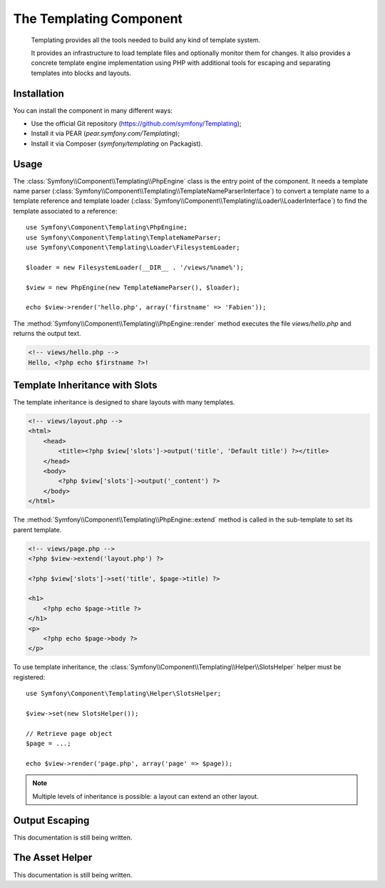 .. index::
   single: Templating
   single: Components; Templating

The Templating Component
========================

    Templating provides all the tools needed to build any kind of template
    system.

    It provides an infrastructure to load template files and optionally monitor
    them for changes. It also provides a concrete template engine implementation
    using PHP with additional tools for escaping and separating templates into
    blocks and layouts.

Installation
------------

You can install the component in many different ways:

* Use the official Git repository (https://github.com/symfony/Templating);
* Install it via PEAR (`pear.symfony.com/Templating`);
* Install it via Composer (`symfony/templating` on Packagist).

Usage
-----

The :class:`Symfony\\Component\\Templating\\PhpEngine` class is the entry point
of the component. It needs a template name parser
(:class:`Symfony\\Component\\Templating\\TemplateNameParserInterface`) to
convert a template name to a template reference and template loader
(:class:`Symfony\\Component\\Templating\\Loader\\LoaderInterface`) to find the
template associated to a reference::

    use Symfony\Component\Templating\PhpEngine;
    use Symfony\Component\Templating\TemplateNameParser;
    use Symfony\Component\Templating\Loader\FilesystemLoader;

    $loader = new FilesystemLoader(__DIR__ . '/views/%name%');

    $view = new PhpEngine(new TemplateNameParser(), $loader);

    echo $view->render('hello.php', array('firstname' => 'Fabien'));

The :method:`Symfony\\Component\\Templating\\PhpEngine::render` method executes
the file `views/hello.php` and returns the output text.

.. code-block:: html+php

    <!-- views/hello.php -->
    Hello, <?php echo $firstname ?>!

Template Inheritance with Slots
-------------------------------

The template inheritance is designed to share layouts with many templates.

.. code-block:: html+php

    <!-- views/layout.php -->
    <html>
        <head>
            <title><?php $view['slots']->output('title', 'Default title') ?></title>
        </head>
        <body>
            <?php $view['slots']->output('_content') ?>
        </body>
    </html>

The :method:`Symfony\\Component\\Templating\\PhpEngine::extend` method is called in the
sub-template to set its parent template.

.. code-block:: html+php

    <!-- views/page.php -->
    <?php $view->extend('layout.php') ?>

    <?php $view['slots']->set('title', $page->title) ?>

    <h1>
        <?php echo $page->title ?>
    </h1>
    <p>
        <?php echo $page->body ?>
    </p>

To use template inheritance, the :class:`Symfony\\Component\\Templating\\Helper\\SlotsHelper`
helper must be registered::

    use Symfony\Component\Templating\Helper\SlotsHelper;

    $view->set(new SlotsHelper());

    // Retrieve page object
    $page = ...;

    echo $view->render('page.php', array('page' => $page));

.. note::

    Multiple levels of inheritance is possible: a layout can extend an other
    layout.

Output Escaping
---------------

This documentation is still being written.

The Asset Helper
----------------

This documentation is still being written.
